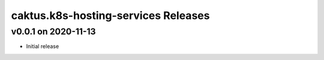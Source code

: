 caktus.k8s-hosting-services Releases
====================================


v0.0.1 on 2020-11-13
~~~~~~~~~~~~~~~~~~~~
* Initial release
